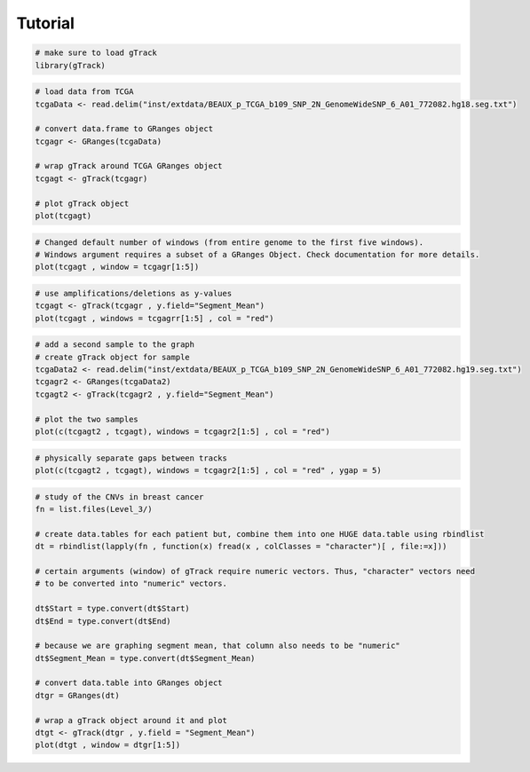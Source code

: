
Tutorial 
--------

.. code-block:: bash
   
   # make sure to load gTrack
   library(gTrack)

.. code-block:: bash 

   # load data from TCGA 
   tcgaData <- read.delim("inst/extdata/BEAUX_p_TCGA_b109_SNP_2N_GenomeWideSNP_6_A01_772082.hg18.seg.txt")

   # convert data.frame to GRanges object
   tcgagr <- GRanges(tcgaData)
   
   # wrap gTrack around TCGA GRanges object 
   tcgagt <- gTrack(tcgagr)
   
   # plot gTrack object 
   plot(tcgagt)

.. figure:: figures/tcgatoomanywindows.png
   :alt:
   :scale: 75%

.. code-block:: bash
   
   # Changed default number of windows (from entire genome to the first five windows). 
   # Windows argument requires a subset of a GRanges Object. Check documentation for more details. 
   plot(tcgagt , window = tcgagr[1:5])   

.. figure:: figures/tcga5windows.png 
   :alt:
   :scale: 40%  

.. code-block:: bash
   
   # use amplifications/deletions as y-values 
   tcgagt <- gTrack(tcgagr , y.field="Segment_Mean")
   plot(tcgagt , windows = tcgagrr[1:5] , col = "red")   
 
.. figure:: figures/deletions.png
   :alt:
   :scale: 40% 

.. code-block:: bash

   # add a second sample to the graph
   # create gTrack object for sample
   tcgaData2 <- read.delim("inst/extdata/BEAUX_p_TCGA_b109_SNP_2N_GenomeWideSNP_6_A01_772082.hg19.seg.txt")
   tcgagr2 <- GRanges(tcgaData2)
   tcgagt2 <- gTrack(tcgagr2 , y.field="Segment_Mean")
   
   # plot the two samples 
   plot(c(tcgagt2 , tcgagt), windows = tcgagr2[1:5] , col = "red")

.. figure:: figures/deletions2.png
   :alt:
   :scale: 40%
      
.. code-block:: bash
   
   # physically separate gaps between tracks
   plot(c(tcgagt2 , tcgagt), windows = tcgagr2[1:5] , col = "red" , ygap = 5)

.. figure:: figures/ygap.png
   :alt:
   :scale: 40%

.. code-block:: bash 
   
   # study of the CNVs in breast cancer 
   fn = list.files(Level_3/)
   
   # create data.tables for each patient but, combine them into one HUGE data.table using rbindlist
   dt = rbindlist(lapply(fn , function(x) fread(x , colClasses = "character")[ , file:=x]))
   
   # certain arguments (window) of gTrack require numeric vectors. Thus, "character" vectors need 
   # to be converted into "numeric" vectors.

   dt$Start = type.convert(dt$Start)
   dt$End = type.convert(dt$End)

   # because we are graphing segment mean, that column also needs to be "numeric"
   dt$Segment_Mean = type.convert(dt$Segment_Mean)

   # convert data.table into GRanges object
   dtgr = GRanges(dt)

   # wrap a gTrack object around it and plot 
   dtgt <- gTrack(dtgr , y.field = "Segment_Mean")
   plot(dtgt , window = dtgr[1:5])
   
.. figure:: figures/tcgabrcacnvpatients.png
   :alt:
   :scale: 40% 
